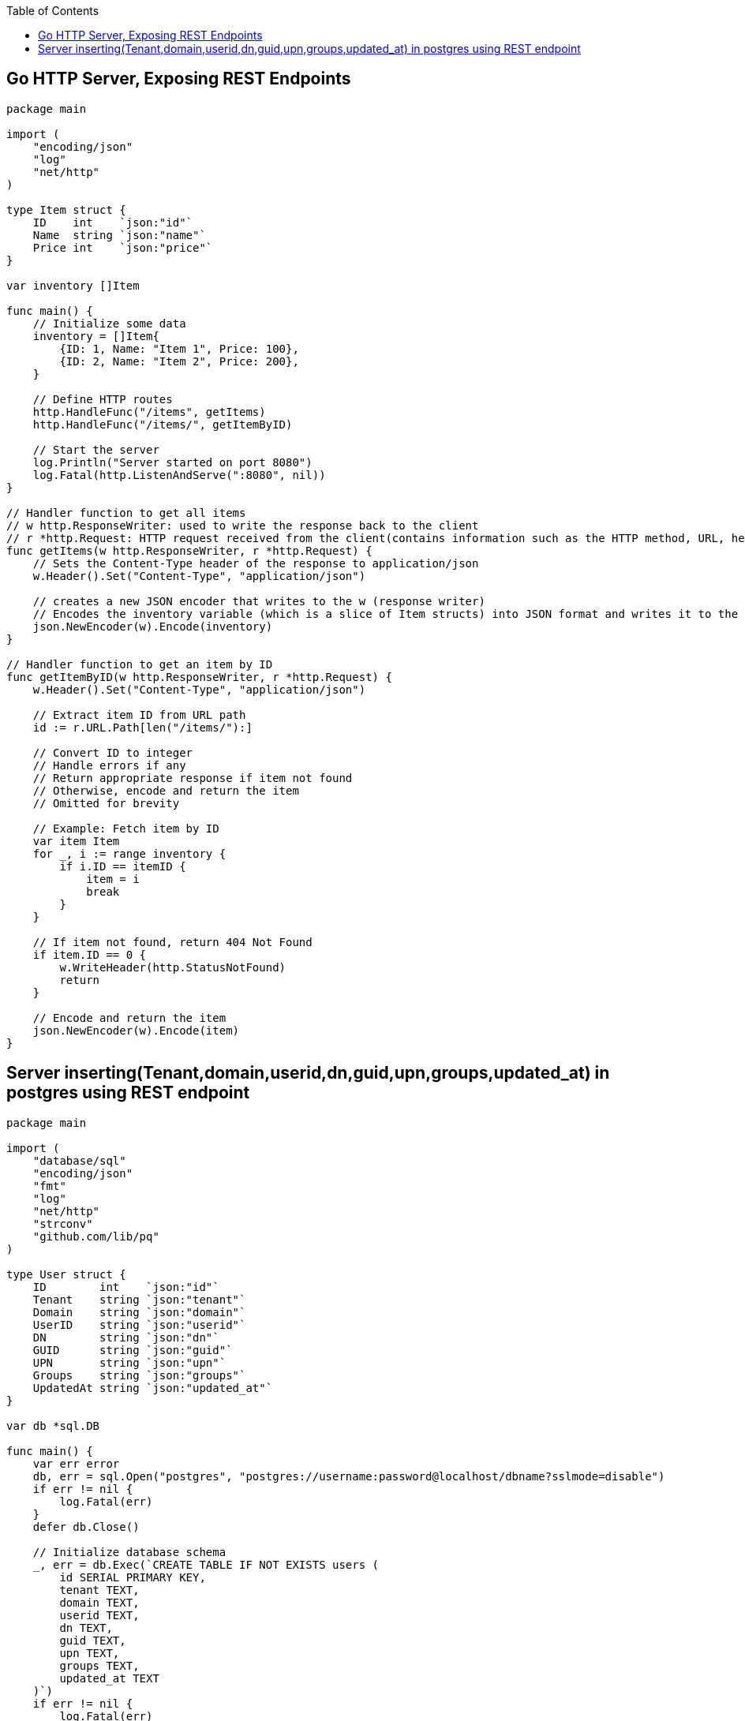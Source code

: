 :toc:
:toclevels: 6

== Go HTTP Server, Exposing REST Endpoints
```go
package main

import (
    "encoding/json"
    "log"
    "net/http"
)

type Item struct {
    ID    int    `json:"id"`
    Name  string `json:"name"`
    Price int    `json:"price"`
}

var inventory []Item

func main() {
    // Initialize some data
    inventory = []Item{
        {ID: 1, Name: "Item 1", Price: 100},
        {ID: 2, Name: "Item 2", Price: 200},
    }

    // Define HTTP routes
    http.HandleFunc("/items", getItems)
    http.HandleFunc("/items/", getItemByID)

    // Start the server
    log.Println("Server started on port 8080")
    log.Fatal(http.ListenAndServe(":8080", nil))
}

// Handler function to get all items
// w http.ResponseWriter: used to write the response back to the client
// r *http.Request: HTTP request received from the client(contains information such as the HTTP method, URL, headers)
func getItems(w http.ResponseWriter, r *http.Request) {
    // Sets the Content-Type header of the response to application/json
    w.Header().Set("Content-Type", "application/json")

    // creates a new JSON encoder that writes to the w (response writer)
    // Encodes the inventory variable (which is a slice of Item structs) into JSON format and writes it to the response writer w
    json.NewEncoder(w).Encode(inventory)
}

// Handler function to get an item by ID
func getItemByID(w http.ResponseWriter, r *http.Request) {
    w.Header().Set("Content-Type", "application/json")

    // Extract item ID from URL path
    id := r.URL.Path[len("/items/"):]
    
    // Convert ID to integer
    // Handle errors if any
    // Return appropriate response if item not found
    // Otherwise, encode and return the item
    // Omitted for brevity
    
    // Example: Fetch item by ID
    var item Item
    for _, i := range inventory {
        if i.ID == itemID {
            item = i
            break
        }
    }

    // If item not found, return 404 Not Found
    if item.ID == 0 {
        w.WriteHeader(http.StatusNotFound)
        return
    }

    // Encode and return the item
    json.NewEncoder(w).Encode(item)
}
```

== Server inserting(Tenant,domain,userid,dn,guid,upn,groups,updated_at) in postgres using REST endpoint
```go
package main

import (
    "database/sql"
    "encoding/json"
    "fmt"
    "log"
    "net/http"
    "strconv"
    "github.com/lib/pq"
)

type User struct {
    ID        int    `json:"id"`
    Tenant    string `json:"tenant"`
    Domain    string `json:"domain"`
    UserID    string `json:"userid"`
    DN        string `json:"dn"`
    GUID      string `json:"guid"`
    UPN       string `json:"upn"`
    Groups    string `json:"groups"`
    UpdatedAt string `json:"updated_at"`
}

var db *sql.DB

func main() {
    var err error
    db, err = sql.Open("postgres", "postgres://username:password@localhost/dbname?sslmode=disable")
    if err != nil {
        log.Fatal(err)
    }
    defer db.Close()

    // Initialize database schema
    _, err = db.Exec(`CREATE TABLE IF NOT EXISTS users (
        id SERIAL PRIMARY KEY,
        tenant TEXT,
        domain TEXT,
        userid TEXT,
        dn TEXT,
        guid TEXT,
        upn TEXT,
        groups TEXT,
        updated_at TEXT
    )`)
    if err != nil {
        log.Fatal(err)
    }

    http.HandleFunc("/users", createUser)
    http.HandleFunc("/users/", getUserByID)

    log.Println("Server started on port 8080")
    log.Fatal(http.ListenAndServe(":8080", nil))
}

func createUser(w http.ResponseWriter, r *http.Request) {
    var user User
    if err := json.NewDecoder(r.Body).Decode(&user); err != nil {
        http.Error(w, err.Error(), http.StatusBadRequest)
        return
    }
    defer r.Body.Close()

    // Insert user into database
    _, err := db.Exec(`INSERT INTO users (tenant, domain, userid, dn, guid, upn, groups, updated_at)
        VALUES ($1, $2, $3, $4, $5, $6, $7, $8)`,
        user.Tenant, user.Domain, user.UserID, user.DN, user.GUID, user.UPN, user.Groups, user.UpdatedAt)
    if err != nil {
        http.Error(w, err.Error(), http.StatusInternalServerError)
        return
    }

    w.WriteHeader(http.StatusCreated)
}

func getUserByID(w http.ResponseWriter, r *http.Request) {
    idStr := r.URL.Path[len("/users/"):]
    id, err := strconv.Atoi(idStr)
    if err != nil {
        http.Error(w, "Invalid user ID", http.StatusBadRequest)
        return
    }

    var user User
    err = db.QueryRow("SELECT tenant, domain, userid, dn, guid, upn, groups, updated_at FROM users WHERE id = $1", id).
        Scan(&user.Tenant, &user.Domain, &user.UserID, &user.DN, &user.GUID, &user.UPN, &user.Groups, &user.UpdatedAt)
    if err == sql.ErrNoRows {
        http.NotFound(w, r)
        return
    } else if err != nil {
        http.Error(w, err.Error(), http.StatusInternalServerError)
        return
    }

    w.Header().Set("Content-Type", "application/json")
    json.NewEncoder(w).Encode(user)
}

```
